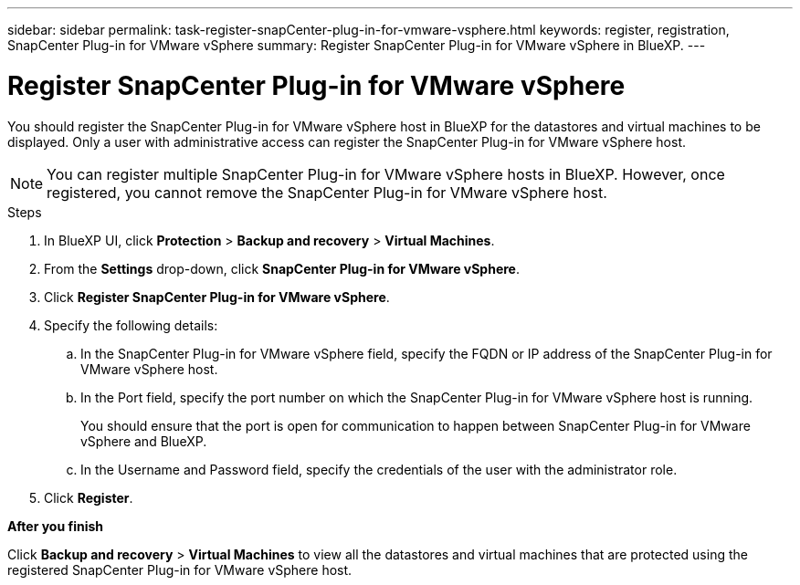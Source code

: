 ---
sidebar: sidebar
permalink: task-register-snapCenter-plug-in-for-vmware-vsphere.html
keywords: register, registration, SnapCenter Plug-in for VMware vSphere
summary: Register SnapCenter Plug-in for VMware vSphere in BlueXP.
---

= Register SnapCenter Plug-in for VMware vSphere
:hardbreaks:
:nofooter:
:icons: font
:linkattrs:
:imagesdir: ./media/

[.lead]
You should register the SnapCenter Plug-in for VMware vSphere host in BlueXP for the datastores and virtual machines to be displayed. Only a user with administrative access can register the SnapCenter Plug-in for VMware vSphere host.

NOTE: You can register multiple SnapCenter Plug-in for VMware vSphere hosts in BlueXP. However, once registered, you cannot remove the SnapCenter Plug-in for VMware vSphere host.

.Steps

. In BlueXP UI, click *Protection* > *Backup and recovery* > *Virtual Machines*.
. From the *Settings* drop-down, click *SnapCenter Plug-in for VMware vSphere*.
. Click *Register SnapCenter Plug-in for VMware vSphere*.
. Specify the following details:
.. In the SnapCenter Plug-in for VMware vSphere field, specify the FQDN or IP address of the SnapCenter Plug-in for VMware vSphere host.
.. In the Port field, specify the port number on which the SnapCenter Plug-in for VMware vSphere host is running.
+
You should ensure that the port is open for communication to happen between SnapCenter Plug-in for VMware vSphere and BlueXP.
.. In the Username and Password field, specify the credentials of the user with the administrator role.
. Click *Register*.

*After you finish*

Click *Backup and recovery* > *Virtual Machines* to view all the datastores and virtual machines that are protected using the registered SnapCenter Plug-in for VMware vSphere host.
